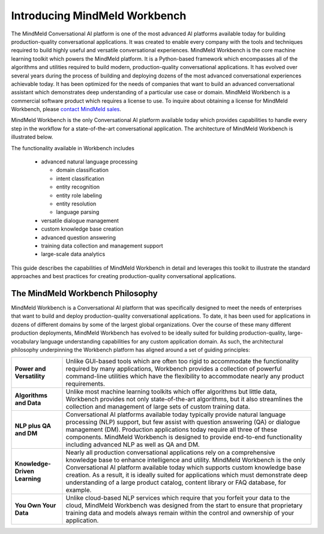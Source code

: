 Introducing MindMeld Workbench 
==============================

The MindMeld Conversational AI platform is one of the most advanced AI platforms available today for building production-quality conversational applications.  It was created to enable every company with the tools and techniques required to build highly useful and versatile conversational experiences. MindMeld Workbench is the core machine learning toolkit which powers the MindMeld platform. It is a Python-based framework which encompasses all of the algorithms and utilities required to build modern, production-quality conversational applications. It has evolved over several years during the process of building and deploying dozens of the most advanced conversational experiences achievable today. It has been optimized for the needs of companies that want to build an advanced conversational assistant which demonstrates deep understanding of a particular use case or domain. MindMeld Workbench is a commercial software product which requires a license to use. To inquire about obtaining a license for MindMeld Workbench, please `contact MindMeld sales <mailto:info@mindmeld.com>`_.

MindMeld Workbench is the only Conversational AI platform available today which provides capabilities to handle every step in the workflow for a state-of-the-art conversational application. The architecture of MindMeld Workbench is illustrated below.

.. image:: images/architecture1.png

The functionality available in Workbench includes

  - advanced natural language processing
  
    - domain classification
    - intent classification
    - entity recognition
    - entity role labeling
    - entity resolution
    - language parsing
  - versatile dialogue management
  - custom knowledge base creation
  - advanced question answering
  - training data collection and management support
  - large-scale data analytics

This guide describes the capabilities of MindMeld Workbench in detail and leverages this toolkit to illustrate the standard approaches and best practices for creating production-quality conversational applications. 


The MindMeld Workbench Philosophy
---------------------------------
MindMeld Workbench is a Conversational AI platform that was specifically designed to meet the needs of enterprises that want to build and deploy production-quality conversational applications. To date, it has been used for applications in dozens of different domains by some of the largest global organizations. Over the course of these many different production deployments, MindMeld Workbench has evolved to be ideally suited for building production-quality, large-vocabulary language understanding capabilities for any custom application domain. As such, the architectural philosophy underpinning the Workbench platform has aligned around a set of guiding principles:

===============================  =====
**Power and Versatility**        Unlike GUI-based tools which are often too rigid to accommodate the functionality required by many applications, Workbench provides a collection of powerful command-line utilities which have the flexibility to accommodate nearly any product requirements.
**Algorithms and Data**          Unlike most machine learning toolkits which offer algorithms but little data, Workbench provides not only state-of-the-art algorithms, but it also streamlines the collection and management of large sets of custom training data.
**NLP plus QA and DM**           Conversational AI platforms available today typically provide natural language processing (NLP) support, but few assist with question answering (QA) or dialogue management (DM). Production applications today require all three of these components. MindMeld Workbench is designed to provide end-to-end functionality including advanced NLP as well as QA and DM.
**Knowledge-Driven Learning**    Nearly all production conversational applications rely on a comprehensive knowledge base to enhance intelligence and utility. MindMeld Workbench is the only Conversational AI platform available today which supports custom knowledge base creation. As a result, it is ideally suited for applications which must demonstrate deep understanding of a large product catalog, content library or FAQ database, for example.
**You Own Your Data**            Unlike cloud-based NLP services which require that you forfeit your data to the cloud, MindMeld Workbench was designed from the start to ensure that proprietary training data and models always remain within the control and ownership of your application.
===============================  =====  

